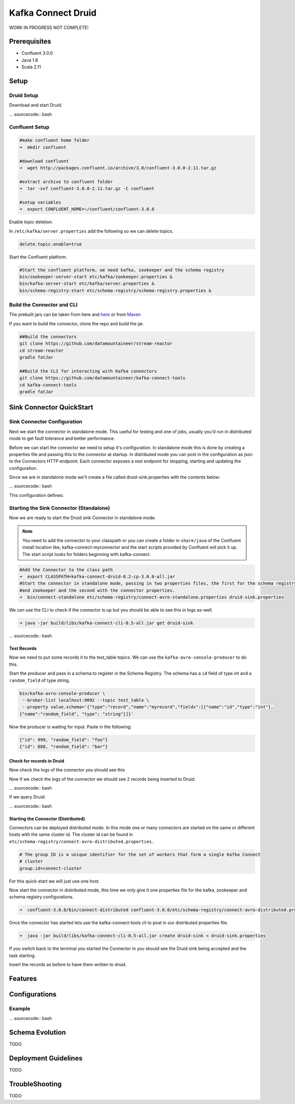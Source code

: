 Kafka Connect Druid
=====================

WORK IN PROGRESS NOT COMPLETE!

Prerequisites
-------------

- Confluent 3.0.0
- Java 1.8
- Scala 2.11

Setup
-----

Druid Setup
~~~~~~~~~~~~~

Download and start Druid.

... sourcecode:: bash



Confluent Setup
~~~~~~~~~~~~~~~

.. sourcecode:: bash

    #make confluent home folder
    ➜  mkdir confluent

    #download confluent
    ➜  wget http://packages.confluent.io/archive/3.0/confluent-3.0.0-2.11.tar.gz

    #extract archive to confluent folder
    ➜  tar -xvf confluent-3.0.0-2.11.tar.gz -C confluent

    #setup variables
    ➜  export CONFLUENT_HOME=~/confluent/confluent-3.0.0

Enable topic deletion.

In ``/etc/kafka/server.properties`` add the following so we can delete
topics.

.. sourcecode:: bash

    delete.topic.enable=true

Start the Confluent platform.

.. sourcecode:: bash

    #Start the confluent platform, we need kafka, zookeeper and the schema registry
    bin/zookeeper-server-start etc/kafka/zookeeper.properties &
    bin/kafka-server-start etc/kafka/server.properties &
    bin/schema-registry-start etc/schema-registry/schema-registry.properties &

Build the Connector and CLI
~~~~~~~~~~~~~~~~~~~~~~~~~~~

The prebuilt jars can be taken from here and
`here <https://github.com/datamountaineer/kafka-connect-tools/releases>`__
or from `Maven <http://search.maven.org/#search%7Cga%7C1%7Ca%3A%22kafka-connect-cli%22>`__

If you want to build the connector, clone the repo and build the jar.

.. sourcecode:: bash

    ##Build the connectors
    git clone https://github.com/datamountaineer/stream-reactor
    cd stream-reactor
    gradle fatJar

    ##Build the CLI for interacting with Kafka connectors
    git clone https://github.com/datamountaineer/kafka-connect-tools
    cd kafka-connect-tools
    gradle fatJar


Sink Connector QuickStart
-------------------------

Sink Connector Configuration
~~~~~~~~~~~~~~~~~~~~~~~~~~~~

Next we start the connector in standalone mode. This useful for testing and one of jobs, usually you'd run in distributed
mode to get fault tolerance and better performance.

Before we can start the connector we need to setup it's configuration. In standalone mode this is done by creating a
properties file and passing this to the connector at startup. In distributed mode you can post in the configuration as
json to the Connectors HTTP endpoint. Each connector exposes a rest endpoint for stopping, starting and updating the
configuration.

Since we are in standalone mode we'll create a file called druid-sink.properties with the contents below:

... sourcecode:: bash



This configuration defines:



Starting the Sink Connector (Standalone)
~~~~~~~~~~~~~~~~~~~~~~~~~~~~~~~~~~~~~~~~

Now we are ready to start the Druid sink Connector in standalone mode.

.. note::

    You need to add the connector to your classpath or you can create a folder in ``share/java`` of the Confluent
    install location like, kafka-connect-myconnector and the start scripts provided by Confluent will pick it up.
    The start script looks for folders beginning with kafka-connect.

.. sourcecode:: bash

    #Add the Connector to the class path
    ➜  export CLASSPATH=kafka-connect-druid-0.2-cp-3.0.0-all.jar
    #Start the connector in standalone mode, passing in two properties files, the first for the schema registry, kafka
    #and zookeeper and the second with the connector properties.
    ➜  bin/connect-standalone etc/schema-registry/connect-avro-standalone.properties druid-sink.properties

We can use the CLI to check if the connector is up but you should be able to see this in logs as-well.

.. sourcecode:: bash

    ➜ java -jar build/libs/kafka-connect-cli-0.5-all.jar get druid-sink

... sourcecode:: bash

Test Records
^^^^^^^^^^^^

Now we need to put some records it to the test_table topics. We can use the ``kafka-avro-console-producer`` to do this.

Start the producer and pass in a schema to register in the Schema Registry. The schema has a ``id`` field of type int
and a ``random_field`` of type string.

.. sourcecode:: bash

    bin/kafka-avro-console-producer \
     --broker-list localhost:9092 --topic test_table \
     --property value.schema='{"type":"record","name":"myrecord","fields":[{"name":"id","type":"int"},
    {"name":"random_field", "type": "string"}]}'

Now the producer is waiting for input. Paste in the following:

.. sourcecode:: bash

    {"id": 999, "random_field": "foo"}
    {"id": 888, "random_field": "bar"}


Check for records in Druid
^^^^^^^^^^^^^^^^^^^^^^^^^^

Now check the logs of the connector you should see this

Now if we check the logs of the connector we should see 2 records being inserted to Druid:

... sourcecode:: bash

If we query Druid:

... sourcecode:: bash

Starting the Connector (Distributed)
^^^^^^^^^^^^^^^^^^^^^^^^^^^^^^^^^^^^

Connectors can be deployed distributed mode. In this mode one or many connectors are started on the same or different
hosts with the same cluster id. The cluster id can be found in ``etc/schema-registry/connect-avro-distributed.properties.``

.. sourcecode:: bash

    # The group ID is a unique identifier for the set of workers that form a single Kafka Connect
    # cluster
    group.id=connect-cluster

For this quick-start we will just use one host.

Now start the connector in distributed mode, this time we only give it one properties file for the kafka, zookeeper and
schema registry configurations.

.. sourcecode:: bash

    ➜  confluent-3.0.0/bin/connect-distributed confluent-3.0.0/etc/schema-registry/connect-avro-distributed.properties

Once the connector has started lets use the kafka-connect-tools cli to post in our distributed properties file.

.. sourcecode:: bash

    ➜  java -jar build/libs/kafka-connect-cli-0.5-all.jar create druid-sink < druid-sink.properties

If you switch back to the terminal you started the Connector in you should see the Druid sink being accepted and the task starting.

Insert the records as before to have them written to druid.


Features
--------

Configurations
--------------


Example
~~~~~~~

... sourcecode:: bash



Schema Evolution
----------------

TODO

Deployment Guidelines
---------------------

TODO

TroubleShooting
---------------

TODO
